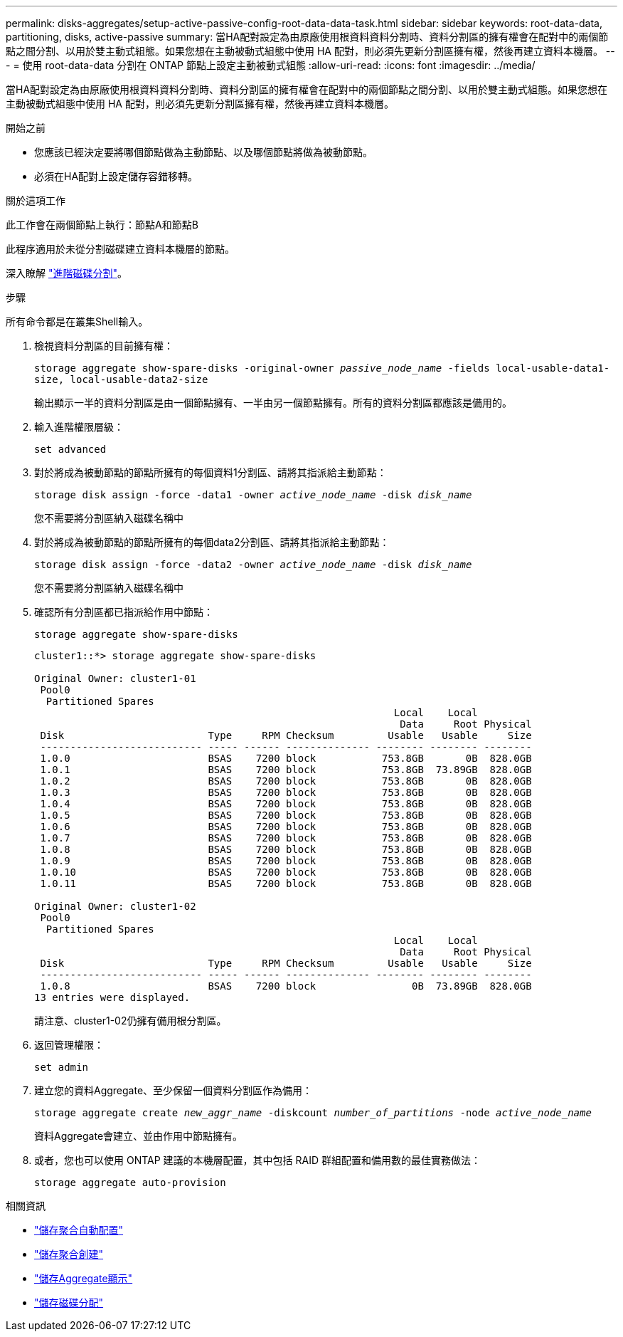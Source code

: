 ---
permalink: disks-aggregates/setup-active-passive-config-root-data-data-task.html 
sidebar: sidebar 
keywords: root-data-data, partitioning, disks, active-passive 
summary: 當HA配對設定為由原廠使用根資料資料分割時、資料分割區的擁有權會在配對中的兩個節點之間分割、以用於雙主動式組態。如果您想在主動被動式組態中使用 HA 配對，則必須先更新分割區擁有權，然後再建立資料本機層。 
---
= 使用 root-data-data 分割在 ONTAP 節點上設定主動被動式組態
:allow-uri-read: 
:icons: font
:imagesdir: ../media/


[role="lead"]
當HA配對設定為由原廠使用根資料資料分割時、資料分割區的擁有權會在配對中的兩個節點之間分割、以用於雙主動式組態。如果您想在主動被動式組態中使用 HA 配對，則必須先更新分割區擁有權，然後再建立資料本機層。

.開始之前
* 您應該已經決定要將哪個節點做為主動節點、以及哪個節點將做為被動節點。
* 必須在HA配對上設定儲存容錯移轉。


.關於這項工作
此工作會在兩個節點上執行：節點A和節點B

此程序適用於未從分割磁碟建立資料本機層的節點。

深入瞭解 link:https://kb.netapp.com/Advice_and_Troubleshooting/Data_Storage_Software/ONTAP_OS/What_are_the_rules_for_Advanced_Disk_Partitioning%3F["進階磁碟分割"^]。

.步驟
所有命令都是在叢集Shell輸入。

. 檢視資料分割區的目前擁有權：
+
`storage aggregate show-spare-disks -original-owner _passive_node_name_ -fields local-usable-data1-size, local-usable-data2-size`

+
輸出顯示一半的資料分割區是由一個節點擁有、一半由另一個節點擁有。所有的資料分割區都應該是備用的。

. 輸入進階權限層級：
+
`set advanced`

. 對於將成為被動節點的節點所擁有的每個資料1分割區、請將其指派給主動節點：
+
`storage disk assign -force -data1 -owner _active_node_name_ -disk _disk_name_`

+
您不需要將分割區納入磁碟名稱中

. 對於將成為被動節點的節點所擁有的每個data2分割區、請將其指派給主動節點：
+
`storage disk assign -force -data2 -owner _active_node_name_ -disk _disk_name_`

+
您不需要將分割區納入磁碟名稱中

. 確認所有分割區都已指派給作用中節點：
+
`storage aggregate show-spare-disks`

+
[listing]
----
cluster1::*> storage aggregate show-spare-disks

Original Owner: cluster1-01
 Pool0
  Partitioned Spares
                                                            Local    Local
                                                             Data     Root Physical
 Disk                        Type     RPM Checksum         Usable   Usable     Size
 --------------------------- ----- ------ -------------- -------- -------- --------
 1.0.0                       BSAS    7200 block           753.8GB       0B  828.0GB
 1.0.1                       BSAS    7200 block           753.8GB  73.89GB  828.0GB
 1.0.2                       BSAS    7200 block           753.8GB       0B  828.0GB
 1.0.3                       BSAS    7200 block           753.8GB       0B  828.0GB
 1.0.4                       BSAS    7200 block           753.8GB       0B  828.0GB
 1.0.5                       BSAS    7200 block           753.8GB       0B  828.0GB
 1.0.6                       BSAS    7200 block           753.8GB       0B  828.0GB
 1.0.7                       BSAS    7200 block           753.8GB       0B  828.0GB
 1.0.8                       BSAS    7200 block           753.8GB       0B  828.0GB
 1.0.9                       BSAS    7200 block           753.8GB       0B  828.0GB
 1.0.10                      BSAS    7200 block           753.8GB       0B  828.0GB
 1.0.11                      BSAS    7200 block           753.8GB       0B  828.0GB

Original Owner: cluster1-02
 Pool0
  Partitioned Spares
                                                            Local    Local
                                                             Data     Root Physical
 Disk                        Type     RPM Checksum         Usable   Usable     Size
 --------------------------- ----- ------ -------------- -------- -------- --------
 1.0.8                       BSAS    7200 block                0B  73.89GB  828.0GB
13 entries were displayed.
----
+
請注意、cluster1-02仍擁有備用根分割區。

. 返回管理權限：
+
`set admin`

. 建立您的資料Aggregate、至少保留一個資料分割區作為備用：
+
`storage aggregate create _new_aggr_name_ -diskcount _number_of_partitions_ -node _active_node_name_`

+
資料Aggregate會建立、並由作用中節點擁有。

. 或者，您也可以使用 ONTAP 建議的本機層配置，其中包括 RAID 群組配置和備用數的最佳實務做法：
+
`storage aggregate auto-provision`



.相關資訊
* link:https://docs.netapp.com/us-en/ontap-cli/storage-aggregate-auto-provision.html["儲存聚合自動配置"^]
* link:https://docs.netapp.com/us-en/ontap-cli/storage-aggregate-create.html["儲存聚合創建"^]
* link:https://docs.netapp.com/us-en/ontap-cli/search.html?q=storage+aggregate+show["儲存Aggregate顯示"^]
* link:https://docs.netapp.com/us-en/ontap-cli/storage-disk-assign.html["儲存磁碟分配"^]

